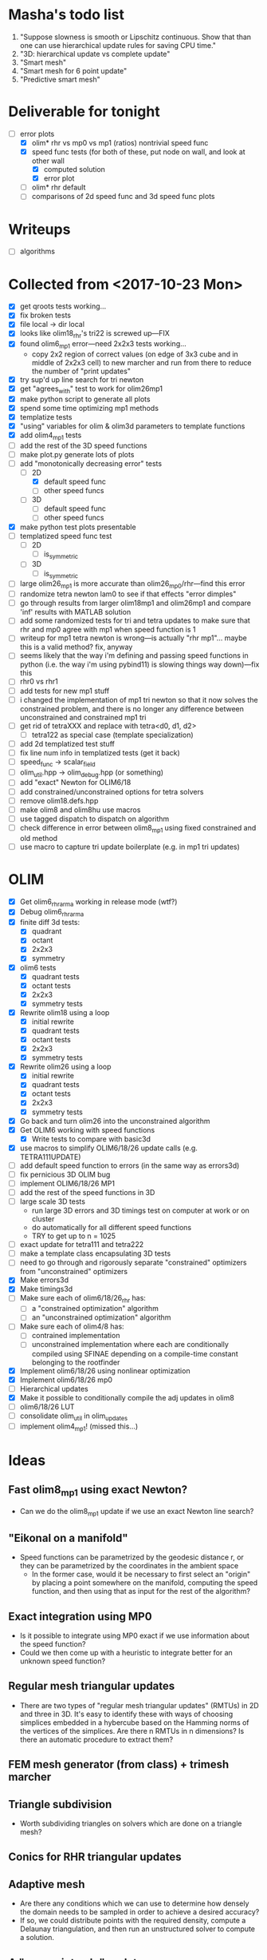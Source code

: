 * Masha's todo list
   1. "Suppose slowness is smooth or Lipschitz continuous. Show that
      than one can use hierarchical update rules for saving CPU time."
   2. "3D: hierarchical update vs complete update"
   3. "Smart mesh"
   4. "Smart mesh for 6 point update"
   5. "Predictive smart mesh"
* Deliverable for tonight
  - [-] error plots
    - [X] olim* rhr vs mp0 vs mp1 (ratios) nontrivial speed func
    - [X] speed func tests (for both of these, put node on wall, and
      look at other wall
      - [X] computed solution
      - [X] error plot
    - [ ] olim* rhr default
    - [ ] comparisons of 2d speed func and 3d speed func plots
* Writeups
  - [ ] algorithms
* Collected from <2017-10-23 Mon>
  - [X] get qroots tests working...
  - [X] fix broken tests
  - [X] file local -> dir local
  - [X] looks like olim18_rhr's tri22 is screwed up---FIX
  - [X] found olim6_mp1 error---need 2x2x3 tests working...
    - copy 2x2 region of correct values (on edge of 3x3 cube and in
      middle of 2x2x3 cell) to new marcher and run from there to
      reduce the number of "print updates"
  - [X] try sup'd up line search for tri newton
  - [X] get "agrees_with" test to work for olim26mp1
  - [X] make python script to generate all plots
  - [X] spend some time optimizing mp1 methods
  - [X] templatize tests
  - [X] "using" variables for olim & olim3d parameters to template functions
  - [X] add olim4_mp1 tests
  - [ ] add the rest of the 3D speed functions
  - [ ] make plot.py generate lots of plots
  - [-] add "monotonically decreasing error" tests
    - [-] 2D
      - [X] default speed func
      - [ ] other speed funcs
    - [ ] 3D
      - [ ] default speed func
      - [ ] other speed funcs
  - [X] make python test plots presentable
  - [ ] templatized speed func test
    - [ ] 2D
      - [ ] is_symmetric
    - [ ] 3D
      - [ ] is_symmetric
  - [ ] large olim26_mp1 is more accurate than olim26_mp0/rhr---find this error
  - [ ] randomize tetra newton lam0 to see if that effects "error
    dimples"
  - [ ] go through results from larger olim18mp1 and olim26mp1 and
    compare 'inf' results with MATLAB solution
  - [ ] add some randomized tests for tri and tetra updates to make
    sure that rhr and mp0 agree with mp1 when speed function is 1
  - [ ] writeup for mp1 tetra newton is wrong---is actually "rhr
    mp1"... maybe this is a valid method? fix, anyway
  - [ ] seems likely that the way i'm defining and passing speed
    functions in python (i.e. the way i'm using pybind11) is slowing
    things way down)---fix this
  - [ ] rhr0 vs rhr1
  - [ ] add tests for new mp1 stuff
  - [ ] i changed the implementation of mp1 tri newton so that it now
    solves the constrained problem, and there is no longer any
    difference between unconstrained and constrained mp1 tri
  - [ ] get rid of tetraXXX and replace with tetra<d0, d1, d2>
    - [ ] tetra122 as special case (template specialization)
  - [ ] add 2d templatized test stuff
  - [ ] fix line num info in templatized tests (get it back)
  - [ ] speed_func -> scalar_field
  - [ ] olim_util.hpp -> olim_debug.hpp (or something)
  - [ ] add "exact" Newton for OLIM6/18
  - [ ] add constrained/unconstrained options for tetra solvers
  - [ ] remove olim18.defs.hpp
  - [ ] make olim8 and olim8hu use macros
  - [ ] use tagged dispatch to dispatch on algorithm
  - [ ] check difference in error between olim8_mp1 using fixed
    constrained and old method
  - [ ] use macro to capture tri update boilerplate (e.g. in mp1 tri
    updates)
* OLIM
  - [X] Get olim6_rhr_arma working in release mode (wtf?)
  - [X] Debug olim6_rhr_arma
  - [X] finite diff 3d tests:
    - [X] quadrant
    - [X] octant
    - [X] 2x2x3
    - [X] symmetry
  - [X] olim6 tests
    - [X] quadrant tests
    - [X] octant tests
    - [X] 2x2x3
    - [X] symmetry tests
  - [X] Rewrite olim18 using a loop
    - [X] initial rewrite
    - [X] quadrant tests
    - [X] octant tests
    - [X] 2x2x3
    - [X] symmetry tests
  - [X] Rewrite olim26 using a loop
    - [X] initial rewrite
    - [X] quadrant tests
    - [X] octant tests
    - [X] 2x2x3
    - [X] symmetry tests
  - [X] Go back and turn olim26 into the unconstrained algorithm
  - [X] Get OLIM6 working with speed functions
    - [X] Write tests to compare with basic3d
  - [X] use macros to simplify OLIM6/18/26 update calls (e.g. TETRA111UPDATE)
  - [ ] add default speed function to errors (in the same way as errors3d)
  - [ ] fix pernicious 3D OLIM bug
  - [ ] implement OLIM6/18/26 MP1
  - [ ] add the rest of the speed functions in 3D
  - [ ] large scale 3D tests
    - run large 3D errors and 3D timings test on computer at work or
      on cluster
    - do automatically for all different speed functions
    - TRY to get up to n = 1025
  - [ ] exact update for tetra111 and tetra222
  - [ ] make a template class encapsulating 3D tests
  - [ ] need to go through and rigorously separate "constrained"
    optimizers from "unconstrained" optimizers
  - [X] Make errors3d
  - [X] Make timings3d
  - [ ] Make sure each of olim6/18/26_rhr has:
    - [ ] a "constrained optimization" algorithm
    - [ ] an "unconstrained optimization" algorithm
  - [ ] Make sure each of olim4/8 has:
    - [ ] contrained implementation
    - [ ] unconstrained implementation
      where each are conditionally compiled using SFINAE depending on a
      compile-time constant belonging to the rootfinder
  - [X] Implement olim6/18/26 using nonlinear optimization
  - [X] Implement olim6/18/26 mp0
  - [ ] Hierarchical updates
  - [X] Make it possible to conditionally compile the adj updates in olim8
  - [ ] olim6/18/26 LUT
  - [ ] consolidate olim_util in olim_updates
  - [ ] implement olim4_mp1! (missed this...)
* Ideas
** Fast olim8_mp1 using exact Newton?
   - Can we do the olim8_mp1 update if we use an exact Newton line
     search?
** "Eikonal on a manifold"
   - Speed functions can be parametrized by the geodesic distance r,
     or they can be parametrized by the coordinates in the ambient
     space
     - In the former case, would it be necessary to first select an
       "origin" by placing a point somewhere on the manifold,
       computing the speed function, and then using that as input for
       the rest of the algorithm?
** Exact integration using MP0
   - Is it possible to integrate using MP0 exact if we use information
     about the speed function?
   - Could we then come up with a heuristic to integrate better for an
     unknown speed function?
** Regular mesh triangular updates
   - There are two types of "regular mesh triangular updates" (RMTUs)
     in 2D and three in 3D. It's easy to identify these with ways of
     choosing simplices embedded in a hybercube based on the Hamming
     norms of the vertices of the simplices. Are there n RMTUs in n
     dimensions? Is there an automatic procedure to extract them?
** FEM mesh generator (from class) + trimesh marcher
** Triangle subdivision
   - Worth subdividing triangles on solvers which are done on a
     triangle mesh?
** Conics for RHR triangular updates
** Adaptive mesh
   - Are there any conditions which we can use to determine how
     densely the domain needs to be sampled in order to achieve a
     desired accuracy?
   - If so, we could distribute points with the required density,
     compute a Delaunay triangulation, and then run an unstructured
     solver to compute a solution.
** A "one-point only" update
   - Imagine a point to be updated and the contour defined by the the
     boundary of its update neighborhood. Consider the value of the
     solution computed so far (including trial and far points). Since
     we consider far points, some of these values will be
     infinite. Choose an "appropriate" mapping which will send
     infinity to some finite value and preserve minima. Now
     periodically interpolate this function and find its global
     minimum. Do a one-point update from that point.
* Smart mesh
  - [X] Add solution info structure and visualize output
  - [ ] Look at Masha's program and plots
  - [ ] Try to figure out how smart grid works
    - Rough alg:
      1. Run normal fast marching method once, collect "solution information"
      2. Create a new graph whose initial vertex set consists of the
         original mesh vertices and whose edge set is empty
      3. For each vertex in the original mesh:
         - Connect the vertex to each of its "parent meshes" according
           to the solution information
         - If x and y are the parent vertices, add the point in [x, y]
           which lies on the characteristic entering the current
           solution vertex to the vertex set
  - Things to consider longer term:
    - [ ] Smart mesh refinement (Masha calls this "predictive
      meshing")
    - [ ] Recursive application of mesh refinement (i.e., if we can
      successfully refine once, is it possible to start with a very
      coarse grid and continually refine---is it possible this
      would save time?)
    - [ ] Actual predictive meshing (i.e., is there a way to avoid
      two passes?)
** Graph marcher
   - We want to implement a "graph marcher" to build our smart
     marchers on top of
   - [ ] Implement the basic graph marcher using a fairly generic
     graph data structure (just to get things working)
   - [-] Implement the basic 2D marcher using the graph marcher in
     order to 1) make sure that it works correctly, and 2) compare
     performance, to see what sort of performance hit is incurred
     (will also be useful for pub. plots later)
     - [X] Before we do this, we need to factor the parts of
       abstract_marcher that know about a cache of points (_S_cache)
       that are isotropically spaced (_h) into a separate class that
       basically just provides the S cache for MATLAB
       - [X] factor cache
       - [X] move h into marcher and marcher_3d
     - [ ] This is mostly done, but there is some error between the
       results obtained using the graph marcher and the basic
       marcher---fix this
     - [ ] Once the previous error is fixed, add a "planar
       neighborhood marcher" (i.e. sorting neighbors by angle) and
       reimplement test_graph_marcher in terms of it
** Planar graph marcher
   - We want to write a marcher on a planar graph (possible embedded
     in some higher dimensional ambient space)
   - The OLIM4 and OLIM8 methods provide a reasonable starting point
     for this---we want to generalize this
   - From OLIM4, we want to define a "first order" (not
     technically-speaking) method; and from OLIM8, we want to define a
     "second order" method
     - We should come up with better jargon for this than "order"
   - It looks like the way to generalize this is as follows:
     - In OLIM4, we first look at 2pt updates which occur in each
       triangle whose vertices are 1) both valid and 2) adjacent in
       the neighborhood. Following this, we perform 1pt updates from
       vertices which are not incident upon any of the 2pt update
       triangles
     - In OLIM8, we look at the same 2pt updates as in
       OLIM4. Additionally, we do 2pt updates for valid triangles
       whose vertices aren't adjacent, but instead are separated by
       one vertex; further, there is a condition depending on the
       in-between vertex which allows us to skip the update (e.g. in
       the case of OLIM8, we don't do these updates when both of the
       vertices are diagonal, since this triangle can be decomposed
       into two other triangles which have already been checked, so
       doing the update provides no additional information).
   - So, we can straightforwardly generalize OLIM4; we can also
     straightforwardly generalize OLIM8. Further, we can come up with
     higher "order" generalizations of this (every three, every
     four...).
   - How can we generalize this to "volumetric" neighborhoods? The
     first "order" case is easy; the second "order" case is less
     obvious.
* General
  - [ ] It would be good to conduct tests that don't just involve a
    single origin point. To this end:
    - [ ] Make it possible to initialize with a curve
      - [ ] Also need speed functions with analytic solutions for this case
    - [ ] Make it possible to initialize with a bunch of random points
      - [ ] Speed funcs w/ analytic solutions
    - It might be the case that Maria's optimized update rules only
      offer a speed-up in this "dense" case (at least in 2D)---this is
      just a hypothesis
  - [ ] Debug olim8_mp0l by fixing its performance on the linear (abs
    value) example---I believe it should give an exact result
  - [ ] Try doing the "ordered evaluations" (1pt, then 2pt, etc.) on
    my methods and see if there is any difference in the error
    - Is it possible to do a test on the values of s to see if the
      optimized/ordered evaluations would provide a correct answer? Is
      there a theorem relating to the Lipschitz constant of the
      function? It may depend on the mesh itself...
  - [ ] Make plot of size of heap during algorithms execution---see if
    it's possible to use a different data structure for parts of the
    algorithm to speed it up (like keeping a sorted array for small
    input sizes)
  - [ ] Try OLIM4 MP0C/L&MP1
  - [ ] For periodic Delaunay triangulations, see [[http://doc.cgal.org/latest/Periodic_2_triangulation_2/index.html][here]], but we should
    actually just use the Voronoi approach (MATLAB implementation [[http://people.sc.fsu.edu/~jburkardt/m_src/sphere_delaunay/sphere_delaunay.html][here]])
  - [X] Figure out source of error in marchers
    - [X] Make radial error plots, compare with Masha's
  - [ ] Add more sophisticated method for initializing boundary (see
    Masha's code)
  - [ ] Make it possible to specify boundary using sparse matrix of
    bools or doubles
  - [-] 3D marchers:
    - [X] Add a MEX interface for testing
    - [ ] Basic
      - [ ] Test speed and potentially optimize this---right now we
        just do all 1, 2, and 3 point updates, but some will not be
        necessary (depending on vertex incidence in neighborhood
        graph)
    - [ ] OLIM4
    - [ ] OLIM8 RHR
    - [ ] OLIM8 MP0C
    - [ ] OLIM8 MP0L
    - [ ] OLIM8 MP1
  - [X] Test different speed functions using Maria's analytic solutions
  - [X] Make up a couple neat analytic solutions
    - [X] Asymmetric one
    - [X] Cosine + abs one
  - [X] Add padding around the boundary to avoid complicating index calculations
  - [X] Make it possible to specify the origin to translate the speed function
  - [X] olim_8pt -> olim8
  - [ ] Add 'centered' keyword to center speed func
  - [X] Add (x0, y0) argument to MEX function
  - [X] Test mp methods using exact speed function solns
  - [X] Simplify MEX:
    - [X] parameter struct
    - [X] use a map for keyword parsing
  - [X] Get mp1 working
  - [X] Add framework to check errors from different analytic solutions
  - [ ] Compare speed of my implementation with Maria's implementation
  - [ ] Figure out how to add docstring for MEX function
  - [X] Implement midpoint method with 1oe speed function value
  - [X] Implement a basic rootfinder for midpoint rule updates (just
    using GSL for now)
    - Use values of speed functions from analytic solutions as test cases
  - [X] Derive updates for midpoint rule
    - [X] Diagonal
    - [X] Adjacent
  - [ ] Try more complicated root finders
    - [ ] Hybrid method
    - [ ] Secant method
    - [ ] Bairstow's method
  - [ ] Other quadrature rules
    - [ ] Trapezoid
    - [ ] Simpson's
    - [ ] Others?
  - [X] Make error/CPU time plots for comparison
  - [ ] See if it's possible to just solve the quartics involed in the
    midpoint rule OLIM exactly (although using GSL to solve the
    quartic is pretty g.d. fast)
  - [ ] Lookup table optimization for OLIM
    - [ ] OLIM4
    - [ ] OLIM6
    - [ ] OLIM8
    - [ ] OLIM26
  - [ ] Add a more robust initialization method for curves, etc.
  - [ ] For methods that degenerate when s = 1, come up with a way to
    issue a warning
    - [ ] Maybe when s0 = s1 we can just use the rhr update?
    - This may not be worth it
  - [ ] Boundary conditions
    - [ ] "Normal BCs"?
    - [ ] Periodic BCs
* Learning
  - [X] Reimplement 1oe fast marching method in C++ using Maria's
    simplified 1-point/2-point update
  - [X] Implement 8-point update
* Implementation
  - [ ] For olim6/18/26, add an intermediate template class with an
    integer template parameter which just implements
    get_valid_neighbors and stage_neighbors_impl (and maybe di, dj,
    dk...? this would be interesting)
  - [ ] Need to go through update functions and make sure we're
    clamping instead of "min"ing with infinity---this should ensure
    that skipping updates because their domain is a subset of another
    update is valid
  - [ ] Investigate using templates to avoid passing s_i arguments to
    update rules (e.g. for rhr and mp0 rules)
  - [ ] The 8pt and 4pt rule classes can be improved by turning them
    into abstract classes or template classes, where the individual
    methods just differ in the way they update T for each type of
    update
  - [ ] Remove extra padding from S matrix in getDefaultSMatrix in fmm.cpp
  - [ ] Add ctor for parameters in fmm.cpp
  - [ ] Do array error checking in fmm.cpp (in mexFunction)
  - [X] Use multiple inheritance for neumann and moore marchers
    - /ended up using template classes/
  - [ ] Figure out how to conditionally avoid using the _S_cache using
    function pointer
  - [X] Replace use of std::vector<double> for _S_cache with a double *
  - [X] Read Section 3 of "imm841.pdf" which talks about how to
    efficiently solve for the basic method. Try implementing this
  - [ ] Make sure layout of nodes agrees with MATLAB convention
  - [ ] Fix order of width and height are reversed w/r/t x0 and y0 in
    2d marcher
  - [-] Figure out how to speed up compile times:
    - [ ] http://lld.llvm.org: make sure we're using this on OS X
    - [ ] gold linker on Linux
    - [ ] Figure out how to use gcc/clang precompiled headers with CMake
    - [X] Replace use of boost::test with asserts (simpler and faster)
  - [X] olim8_util -> olim_util
  - [X] Consolidate di/dj/offsets in moore_marcher tree into a single
    static variable in moore_marcher
  - [X] fix "speed_func F" conflict (should be speed_func S or
    slowness_func F (the former is better))
  - [X] Add "keyword argument" style to MEX function
  - [ ] Python wrapper
  - [ ] Julia wrapper
  - [ ] Fix failing tests
  - [ ] Make sure to clean everything up in MATLAB
  - [ ] When you pass something like @(x, y) 1, MATLAB crashes. This
    is because MATLAB doesn't automatically broadcast the 1 to a
    matrix. Need to handle this case and do error checking when the
    matrix that is returned is the incorrect size. (i.e. handle
    function handles that aren't vectorized)
  - [ ] Make sure a regular function (not a handle) can be passed
  - [ ] Make the MEX function able to take a double matrix for the
    boundary matrix
  - [ ] Use numeric_limits to check all static casts

# Local Variables:
# indent-tabs-mode: nil
# End:
